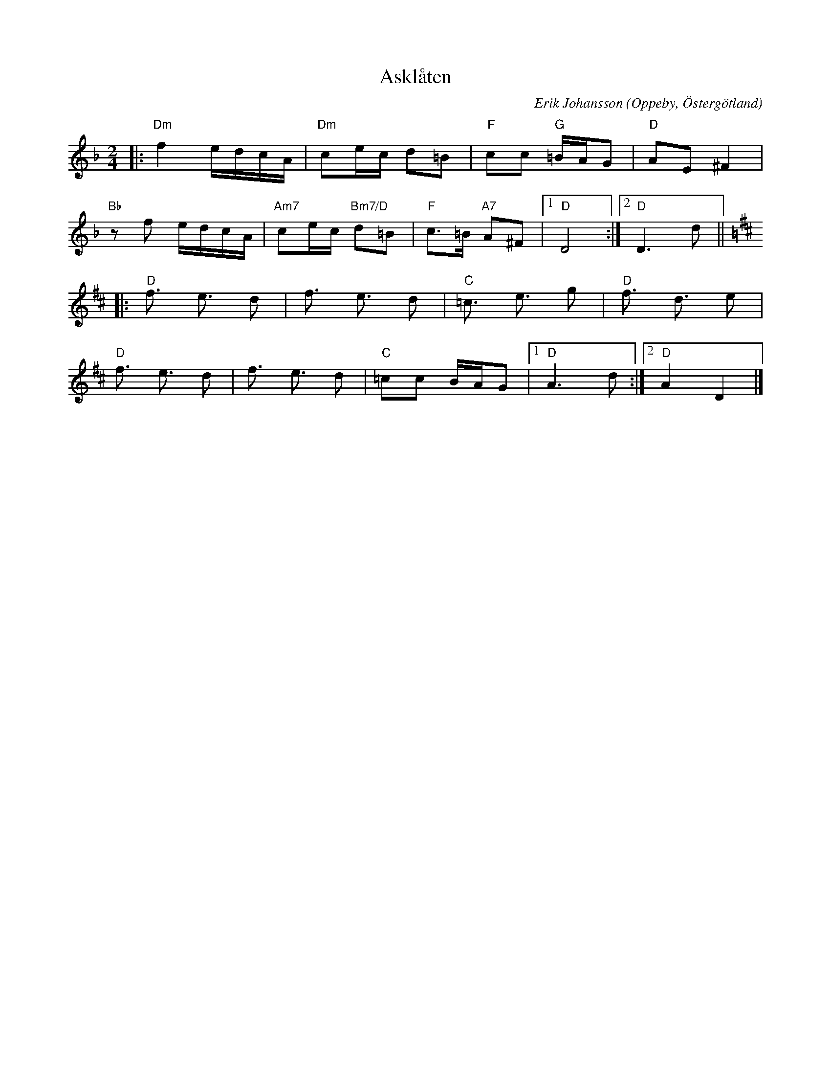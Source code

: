 %%abc-charset utf-8

X:1
T:Asklåten
C:Erik Johansson
R:Gånglåt
O:Oppeby, Östergötland
H:Skriven till och framförs av Lavalåt.
Q:90
Z:Jörgen Olsson
M:2/4
L:1/8
K:Dm
|:"Dm"f2 e/d/c/A/ |"Dm"ce/c/ d=B| "F" cc "G" =B/A/G | "D" AE ^F2 |
"Bb" zf e/d/c/A/ |"Am7"ce/c/ "Bm7/D"d=B| "F" c>=B  "A7" A^F |1 "D" D4 :|2 "D" D3d ||
K:D
|:"D" f3/2 e3/2 d |f3/2 e3/2 d| "C" =c3/2 e3/2 g| "D" f3/2 d3/2 e |
"D" f3/2 e3/2 d |f3/2 e3/2 d| "C"=cc  B/A/G  |1 "D" A3  d:|2 "D" A2 D2|]

